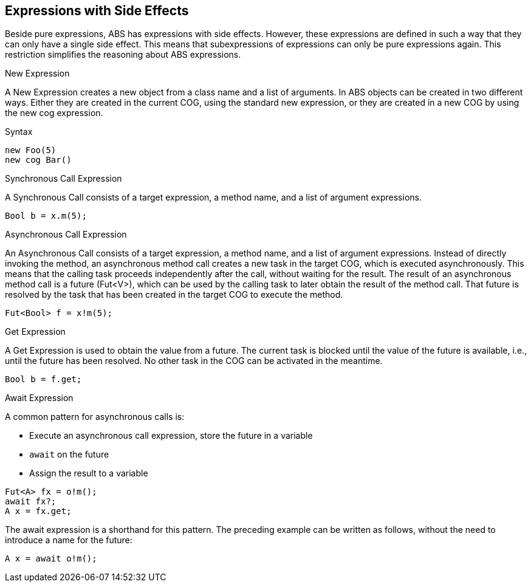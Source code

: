== Expressions with Side Effects

Beside pure expressions, ABS has expressions with side effects. However, these expressions are defined in such a way that they can only have a single side effect. This means that subexpressions of expressions can only be pure expressions again. This restriction simplifies the reasoning about ABS expressions.

.New Expression

A New Expression creates a new object from a class name and a list of arguments. In ABS objects can be created in two different ways. Either they are created in the current COG, using the standard new expression, or they are created in a new COG by using the new cog expression.

.Syntax

[source,java]

----
new Foo(5)
new cog Bar()
----

.Synchronous Call Expression
A Synchronous Call consists of a target expression, a method name, and a list of argument expressions.

[source,java]

----
Bool b = x.m(5);
----

.Asynchronous Call Expression
An Asynchronous Call consists of a target expression, a method name, and a list of argument expressions. Instead of directly invoking the method, an asynchronous method call creates a new task in the target COG, which is executed asynchronously. This means that the calling task proceeds independently after the call, without waiting for the result. The result of an asynchronous method call is a future (Fut<V>), which can be used by the calling task to later obtain the result of the method call. That future is resolved by the task that has been created in the target COG to execute the method.

[source, java]
----
Fut<Bool> f = x!m(5);
----

.Get Expression
A Get Expression is used to obtain the value from a future. The current task is blocked until the value of the future is available, i.e., until the future has been resolved. No other task in the COG can be activated in the meantime.

[source,java]
----
Bool b = f.get;
----

.Await Expression
A common pattern for asynchronous calls is:

* Execute an asynchronous call expression, store the future in a variable
* `await` on the future
* Assign the result to a variable

[source,java]
----
Fut<A> fx = o!m();
await fx?;
A x = fx.get;
----

The await expression is a shorthand for this pattern. The preceding example can be written as follows, without the need to introduce a name for the future:

[source,java]
----
A x = await o!m();
----
